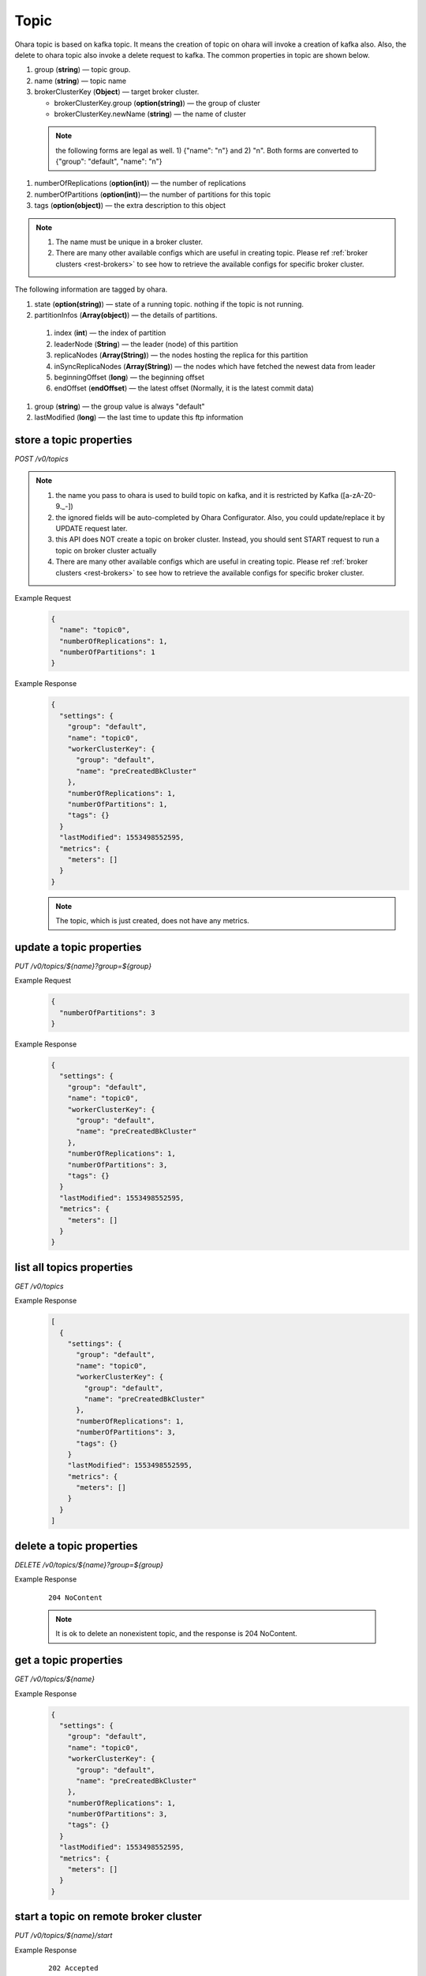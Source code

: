 ..
.. Copyright 2019 is-land
..
.. Licensed under the Apache License, Version 2.0 (the "License");
.. you may not use this file except in compliance with the License.
.. You may obtain a copy of the License at
..
..     http://www.apache.org/licenses/LICENSE-2.0
..
.. Unless required by applicable law or agreed to in writing, software
.. distributed under the License is distributed on an "AS IS" BASIS,
.. WITHOUT WARRANTIES OR CONDITIONS OF ANY KIND, either express or implied.
.. See the License for the specific language governing permissions and
.. limitations under the License.
..

.. _rest-topics:

Topic
=====

Ohara topic is based on kafka topic. It means the creation of topic on
ohara will invoke a creation of kafka also. Also, the delete to ohara
topic also invoke a delete request to kafka. The common properties in
topic are shown below.

#. group (**string**) — topic group.
#. name (**string**) — topic name
#. brokerClusterKey (**Object**) — target broker cluster.

   - brokerClusterKey.group (**option(string)**) — the group of cluster
   - brokerClusterKey.newName (**string**) — the name of cluster

  .. note::
    the following forms are legal as well. 1) {"name": "n"} and 2) "n". Both forms are converted to
    {"group": "default", "name": "n"}

#. numberOfReplications (**option(int)**) — the number of replications
#. numberOfPartitions (**option(int)**)— the number of partitions for this topic
#. tags (**option(object)**) — the extra description to this object

.. note::
  #. The name must be unique in a broker cluster.
  #. There are many other available configs which are useful in creating topic. Please ref :ref:`broker clusters <rest-brokers>` to see how to retrieve the available configs for specific broker cluster.


The following information are tagged by ohara.

#. state (**option(string)**) — state of a running topic. nothing if the topic is not running.
#. partitionInfos (**Array(object)**) — the details of partitions.

  #. index (**int**) — the index of partition
  #. leaderNode (**String**) — the leader (node) of this partition
  #. replicaNodes (**Array(String)**) — the nodes hosting the replica for this partition
  #. inSyncReplicaNodes (**Array(String)**) — the nodes which have fetched the newest data from leader
  #. beginningOffset (**long**) — the beginning offset
  #. endOffset (**endOffset**) — the latest offset (Normally, it is the latest commit data)

#. group (**string**) — the group value is always "default"
#. lastModified (**long**) — the last time to update this ftp
   information


store a topic properties
------------------------

*POST /v0/topics*

.. note::
  #. the name you pass to ohara is used to build topic on kafka, and it is restricted by Kafka ([a-zA-Z0-9\._\-])
  #. the ignored fields will be auto-completed by Ohara Configurator. Also, you could update/replace it by UPDATE request later.
  #. this API does NOT create a topic on broker cluster. Instead, you should sent START request to run a topic on broker cluster actually
  #. There are many other available configs which are useful in creating topic. Please ref :ref:`broker clusters <rest-brokers>` to see how to retrieve the available configs for specific broker cluster.

Example Request
  .. code-block:: json

     {
       "name": "topic0",
       "numberOfReplications": 1,
       "numberOfPartitions": 1
     }


Example Response
  .. code-block:: json

    {
      "settings": {
        "group": "default",
        "name": "topic0",
        "workerClusterKey": {
          "group": "default",
          "name": "preCreatedBkCluster"
        },
        "numberOfReplications": 1,
        "numberOfPartitions": 1,
        "tags": {}
      }
      "lastModified": 1553498552595,
      "metrics": {
        "meters": []
      }
    }

  .. note::
     The topic, which is just created, does not have any metrics.


update a topic properties
-------------------------

*PUT /v0/topics/${name}?group=${group}*

Example Request
  .. code-block:: json

     {
       "numberOfPartitions": 3
     }


Example Response
  .. code-block:: json

    {
      "settings": {
        "group": "default",
        "name": "topic0",
        "workerClusterKey": {
          "group": "default",
          "name": "preCreatedBkCluster"
        },
        "numberOfReplications": 1,
        "numberOfPartitions": 3,
        "tags": {}
      }
      "lastModified": 1553498552595,
      "metrics": {
        "meters": []
      }
    }


list all topics properties
--------------------------

*GET /v0/topics*

Example Response
  .. code-block:: json

    [
      {
        "settings": {
          "group": "default",
          "name": "topic0",
          "workerClusterKey": {
            "group": "default",
            "name": "preCreatedBkCluster"
          },
          "numberOfReplications": 1,
          "numberOfPartitions": 3,
          "tags": {}
        }
        "lastModified": 1553498552595,
        "metrics": {
          "meters": []
        }
      }
    ]


delete a topic properties
-------------------------

*DELETE /v0/topics/${name}?group=${group}*

Example Response

  ::

     204 NoContent

  .. note::
    It is ok to delete an nonexistent topic, and the response is 204 NoContent.


.. _rest-topics-get:

get a topic properties
----------------------

*GET /v0/topics/${name}*

Example Response
  .. code-block:: json

    {
      "settings": {
        "group": "default",
        "name": "topic0",
        "workerClusterKey": {
          "group": "default",
          "name": "preCreatedBkCluster"
        },
        "numberOfReplications": 1,
        "numberOfPartitions": 3,
        "tags": {}
      }
      "lastModified": 1553498552595,
      "metrics": {
        "meters": []
      }
    }


start a topic on remote broker cluster
--------------------------------------

*PUT /v0/topics/${name}/start*


Example Response
  ::

     202 Accepted

  .. note::
    You should use :ref:`Get Topic info <rest-topics-get>` to fetch up-to-date status

stop a topic from remote broker cluster
---------------------------------------

*PUT /v0/topics/${name}/stop*

.. note::
  the topic will lose all data after stopping.

Example Response
  ::

     202 Accepted

  .. note::
    You should use :ref:`Get Topic info <rest-topics-get>` to fetch up-to-date status
